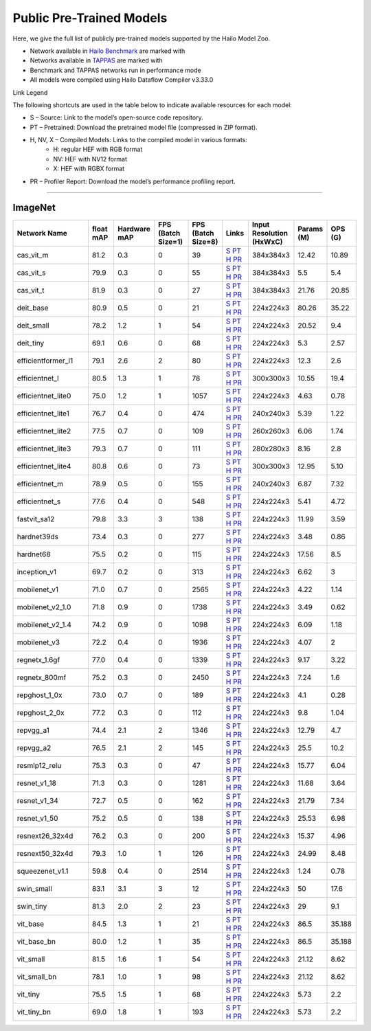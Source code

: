 
Public Pre-Trained Models
=========================

.. |rocket| image:: ../../images/rocket.png
  :width: 18

.. |star| image:: ../../images/star.png
  :width: 18

Here, we give the full list of publicly pre-trained models supported by the Hailo Model Zoo.

* Network available in `Hailo Benchmark <https://hailo.ai/products/ai-accelerators/hailo-8l-ai-accelerator-for-ai-light-applications/#hailo8l-benchmarks/>`_ are marked with |rocket|
* Networks available in `TAPPAS <https://github.com/hailo-ai/tappas>`_ are marked with |star|
* Benchmark and TAPPAS  networks run in performance mode
* All models were compiled using Hailo Dataflow Compiler v3.33.0

Link Legend

The following shortcuts are used in the table below to indicate available resources for each model:

* S – Source: Link to the model’s open-source code repository.
* PT – Pretrained: Download the pretrained model file (compressed in ZIP format).
* H, NV, X – Compiled Models: Links to the compiled model in various formats:
            * H: regular HEF with RGB format
            * NV: HEF with NV12 format
            * X: HEF with RGBX format

* PR – Profiler Report: Download the model’s performance profiling report.



.. _Classification:

--------------

ImageNet
^^^^^^^^

.. list-table::
   :widths: 31 9 7 11 9 8 8 8 9
   :header-rows: 1

   * - Network Name
     - float mAP
     - Hardware mAP
     - FPS (Batch Size=1)
     - FPS (Batch Size=8)
     - Links
     - Input Resolution (HxWxC)
     - Params (M)
     - OPS (G)
   * - cas_vit_m
     - 81.2
     - 0.3
     - 0
     - 39
     - `S <https://github.com/Tianfang-Zhang/CAS-ViT>`_ `PT <https://hailo-model-zoo.s3.eu-west-2.amazonaws.com/Classification/cas_vit_m/pretrained/2024-09-03/cas_vit_m.zip>`_ `H <https://hailo-model-zoo.s3.eu-west-2.amazonaws.com/ModelZoo/Compiled/v2.17.0/hailo8l/cas_vit_m.hef>`_ `PR <https://hailo-model-zoo.s3.eu-west-2.amazonaws.com/ModelZoo/Compiled/v2.17.0/hailo8l/cas_vit_m_profiler_results_compiled.html>`_
     - 384x384x3
     - 12.42
     - 10.89
   * - cas_vit_s
     - 79.9
     - 0.3
     - 0
     - 55
     - `S <https://github.com/Tianfang-Zhang/CAS-ViT>`_ `PT <https://hailo-model-zoo.s3.eu-west-2.amazonaws.com/Classification/cas_vit_s/pretrained/2024-08-13/cas_vit_s.zip>`_ `H <https://hailo-model-zoo.s3.eu-west-2.amazonaws.com/ModelZoo/Compiled/v2.17.0/hailo8l/cas_vit_s.hef>`_ `PR <https://hailo-model-zoo.s3.eu-west-2.amazonaws.com/ModelZoo/Compiled/v2.17.0/hailo8l/cas_vit_s_profiler_results_compiled.html>`_
     - 384x384x3
     - 5.5
     - 5.4
   * - cas_vit_t
     - 81.9
     - 0.3
     - 0
     - 27
     - `S <https://github.com/Tianfang-Zhang/CAS-ViT>`_ `PT <https://hailo-model-zoo.s3.eu-west-2.amazonaws.com/Classification/cas_vit_t/pretrained/2024-09-03/cas_vit_t.zip>`_ `H <https://hailo-model-zoo.s3.eu-west-2.amazonaws.com/ModelZoo/Compiled/v2.17.0/hailo8l/cas_vit_t.hef>`_ `PR <https://hailo-model-zoo.s3.eu-west-2.amazonaws.com/ModelZoo/Compiled/v2.17.0/hailo8l/cas_vit_t_profiler_results_compiled.html>`_
     - 384x384x3
     - 21.76
     - 20.85
   * - deit_base
     - 80.9
     - 0.5
     - 0
     - 21
     - `S <https://github.com/facebookresearch/deit>`_ `PT <https://hailo-model-zoo.s3.eu-west-2.amazonaws.com/Classification/deit_base/pretrained/2024-05-21/deit_base.zip>`_ `H <https://hailo-model-zoo.s3.eu-west-2.amazonaws.com/ModelZoo/Compiled/v2.17.0/hailo8l/deit_base.hef>`_ `PR <https://hailo-model-zoo.s3.eu-west-2.amazonaws.com/ModelZoo/Compiled/v2.17.0/hailo8l/deit_base_profiler_results_compiled.html>`_
     - 224x224x3
     - 80.26
     - 35.22
   * - deit_small
     - 78.2
     - 1.2
     - 1
     - 54
     - `S <https://github.com/facebookresearch/deit>`_ `PT <https://hailo-model-zoo.s3.eu-west-2.amazonaws.com/Classification/deit_small/pretrained/2024-05-21/deit_small.zip>`_ `H <https://hailo-model-zoo.s3.eu-west-2.amazonaws.com/ModelZoo/Compiled/v2.17.0/hailo8l/deit_small.hef>`_ `PR <https://hailo-model-zoo.s3.eu-west-2.amazonaws.com/ModelZoo/Compiled/v2.17.0/hailo8l/deit_small_profiler_results_compiled.html>`_
     - 224x224x3
     - 20.52
     - 9.4
   * - deit_tiny
     - 69.1
     - 0.6
     - 0
     - 68
     - `S <https://github.com/facebookresearch/deit>`_ `PT <https://hailo-model-zoo.s3.eu-west-2.amazonaws.com/Classification/deit_tiny/pretrained/2024-05-21/deit_tiny.zip>`_ `H <https://hailo-model-zoo.s3.eu-west-2.amazonaws.com/ModelZoo/Compiled/v2.17.0/hailo8l/deit_tiny.hef>`_ `PR <https://hailo-model-zoo.s3.eu-west-2.amazonaws.com/ModelZoo/Compiled/v2.17.0/hailo8l/deit_tiny_profiler_results_compiled.html>`_
     - 224x224x3
     - 5.3
     - 2.57
   * - efficientformer_l1
     - 79.1
     - 2.6
     - 2
     - 80
     - `S <https://github.com/snap-research/EfficientFormer/tree/main>`_ `PT <https://hailo-model-zoo.s3.eu-west-2.amazonaws.com/Classification/efficientformer_l1/pretrained/2024-08-11/efficientformer_l1.zip>`_ `H <https://hailo-model-zoo.s3.eu-west-2.amazonaws.com/ModelZoo/Compiled/v2.17.0/hailo8l/efficientformer_l1.hef>`_ `PR <https://hailo-model-zoo.s3.eu-west-2.amazonaws.com/ModelZoo/Compiled/v2.17.0/hailo8l/efficientformer_l1_profiler_results_compiled.html>`_
     - 224x224x3
     - 12.3
     - 2.6
   * - efficientnet_l
     - 80.5
     - 1.3
     - 1
     - 78
     - `S <https://github.com/tensorflow/tpu/tree/master/models/official/efficientnet>`_ `PT <https://hailo-model-zoo.s3.eu-west-2.amazonaws.com/Classification/efficientnet_l/pretrained/2023-07-18/efficientnet_l.zip>`_ `H <https://hailo-model-zoo.s3.eu-west-2.amazonaws.com/ModelZoo/Compiled/v2.17.0/hailo8l/efficientnet_l.hef>`_ `PR <https://hailo-model-zoo.s3.eu-west-2.amazonaws.com/ModelZoo/Compiled/v2.17.0/hailo8l/efficientnet_l_profiler_results_compiled.html>`_
     - 300x300x3
     - 10.55
     - 19.4
   * - efficientnet_lite0
     - 75.0
     - 1.2
     - 1
     - 1057
     - `S <https://github.com/tensorflow/tpu/tree/master/models/official/efficientnet>`_ `PT <https://hailo-model-zoo.s3.eu-west-2.amazonaws.com/Classification/efficientnet_lite0/pretrained/2023-07-18/efficientnet_lite0.zip>`_ `H <https://hailo-model-zoo.s3.eu-west-2.amazonaws.com/ModelZoo/Compiled/v2.17.0/hailo8l/efficientnet_lite0.hef>`_ `PR <https://hailo-model-zoo.s3.eu-west-2.amazonaws.com/ModelZoo/Compiled/v2.17.0/hailo8l/efficientnet_lite0_profiler_results_compiled.html>`_
     - 224x224x3
     - 4.63
     - 0.78
   * - efficientnet_lite1
     - 76.7
     - 0.4
     - 0
     - 474
     - `S <https://github.com/tensorflow/tpu/tree/master/models/official/efficientnet>`_ `PT <https://hailo-model-zoo.s3.eu-west-2.amazonaws.com/Classification/efficientnet_lite1/pretrained/2023-07-18/efficientnet_lite1.zip>`_ `H <https://hailo-model-zoo.s3.eu-west-2.amazonaws.com/ModelZoo/Compiled/v2.17.0/hailo8l/efficientnet_lite1.hef>`_ `PR <https://hailo-model-zoo.s3.eu-west-2.amazonaws.com/ModelZoo/Compiled/v2.17.0/hailo8l/efficientnet_lite1_profiler_results_compiled.html>`_
     - 240x240x3
     - 5.39
     - 1.22
   * - efficientnet_lite2
     - 77.5
     - 0.7
     - 0
     - 109
     - `S <https://github.com/tensorflow/tpu/tree/master/models/official/efficientnet>`_ `PT <https://hailo-model-zoo.s3.eu-west-2.amazonaws.com/Classification/efficientnet_lite2/pretrained/2023-07-18/efficientnet_lite2.zip>`_ `H <https://hailo-model-zoo.s3.eu-west-2.amazonaws.com/ModelZoo/Compiled/v2.17.0/hailo8l/efficientnet_lite2.hef>`_ `PR <https://hailo-model-zoo.s3.eu-west-2.amazonaws.com/ModelZoo/Compiled/v2.17.0/hailo8l/efficientnet_lite2_profiler_results_compiled.html>`_
     - 260x260x3
     - 6.06
     - 1.74
   * - efficientnet_lite3
     - 79.3
     - 0.7
     - 0
     - 111
     - `S <https://github.com/tensorflow/tpu/tree/master/models/official/efficientnet>`_ `PT <https://hailo-model-zoo.s3.eu-west-2.amazonaws.com/Classification/efficientnet_lite3/pretrained/2023-07-18/efficientnet_lite3.zip>`_ `H <https://hailo-model-zoo.s3.eu-west-2.amazonaws.com/ModelZoo/Compiled/v2.17.0/hailo8l/efficientnet_lite3.hef>`_ `PR <https://hailo-model-zoo.s3.eu-west-2.amazonaws.com/ModelZoo/Compiled/v2.17.0/hailo8l/efficientnet_lite3_profiler_results_compiled.html>`_
     - 280x280x3
     - 8.16
     - 2.8
   * - efficientnet_lite4
     - 80.8
     - 0.6
     - 0
     - 73
     - `S <https://github.com/tensorflow/tpu/tree/master/models/official/efficientnet>`_ `PT <https://hailo-model-zoo.s3.eu-west-2.amazonaws.com/Classification/efficientnet_lite4/pretrained/2023-07-18/efficientnet_lite4.zip>`_ `H <https://hailo-model-zoo.s3.eu-west-2.amazonaws.com/ModelZoo/Compiled/v2.17.0/hailo8l/efficientnet_lite4.hef>`_ `PR <https://hailo-model-zoo.s3.eu-west-2.amazonaws.com/ModelZoo/Compiled/v2.17.0/hailo8l/efficientnet_lite4_profiler_results_compiled.html>`_
     - 300x300x3
     - 12.95
     - 5.10
   * - efficientnet_m
     - 78.9
     - 0.5
     - 0
     - 155
     - `S <https://github.com/tensorflow/tpu/tree/master/models/official/efficientnet>`_ `PT <https://hailo-model-zoo.s3.eu-west-2.amazonaws.com/Classification/efficientnet_m/pretrained/2023-07-18/efficientnet_m.zip>`_ `H <https://hailo-model-zoo.s3.eu-west-2.amazonaws.com/ModelZoo/Compiled/v2.17.0/hailo8l/efficientnet_m.hef>`_ `PR <https://hailo-model-zoo.s3.eu-west-2.amazonaws.com/ModelZoo/Compiled/v2.17.0/hailo8l/efficientnet_m_profiler_results_compiled.html>`_
     - 240x240x3
     - 6.87
     - 7.32
   * - efficientnet_s
     - 77.6
     - 0.4
     - 0
     - 548
     - `S <https://github.com/tensorflow/tpu/tree/master/models/official/efficientnet>`_ `PT <https://hailo-model-zoo.s3.eu-west-2.amazonaws.com/Classification/efficientnet_s/pretrained/2023-07-18/efficientnet_s.zip>`_ `H <https://hailo-model-zoo.s3.eu-west-2.amazonaws.com/ModelZoo/Compiled/v2.17.0/hailo8l/efficientnet_s.hef>`_ `PR <https://hailo-model-zoo.s3.eu-west-2.amazonaws.com/ModelZoo/Compiled/v2.17.0/hailo8l/efficientnet_s_profiler_results_compiled.html>`_
     - 224x224x3
     - 5.41
     - 4.72
   * - fastvit_sa12
     - 79.8
     - 3.3
     - 3
     - 138
     - `S <https://github.com/apple/ml-fastvit/tree/main>`_ `PT <https://hailo-model-zoo.s3.eu-west-2.amazonaws.com/Classification/fastvit_sa12/pretrained/2023-08-21/fastvit_sa12.zip>`_ `H <https://hailo-model-zoo.s3.eu-west-2.amazonaws.com/ModelZoo/Compiled/v2.17.0/hailo8l/fastvit_sa12.hef>`_ `PR <https://hailo-model-zoo.s3.eu-west-2.amazonaws.com/ModelZoo/Compiled/v2.17.0/hailo8l/fastvit_sa12_profiler_results_compiled.html>`_
     - 224x224x3
     - 11.99
     - 3.59
   * - hardnet39ds
     - 73.4
     - 0.3
     - 0
     - 277
     - `S <https://github.com/PingoLH/Pytorch-HarDNet>`_ `PT <https://hailo-model-zoo.s3.eu-west-2.amazonaws.com/Classification/hardnet39ds/pretrained/2021-07-20/hardnet39ds.zip>`_ `H <https://hailo-model-zoo.s3.eu-west-2.amazonaws.com/ModelZoo/Compiled/v2.17.0/hailo8l/hardnet39ds.hef>`_ `PR <https://hailo-model-zoo.s3.eu-west-2.amazonaws.com/ModelZoo/Compiled/v2.17.0/hailo8l/hardnet39ds_profiler_results_compiled.html>`_
     - 224x224x3
     - 3.48
     - 0.86
   * - hardnet68
     - 75.5
     - 0.2
     - 0
     - 115
     - `S <https://github.com/PingoLH/Pytorch-HarDNet>`_ `PT <https://hailo-model-zoo.s3.eu-west-2.amazonaws.com/Classification/hardnet68/pretrained/2021-07-20/hardnet68.zip>`_ `H <https://hailo-model-zoo.s3.eu-west-2.amazonaws.com/ModelZoo/Compiled/v2.17.0/hailo8l/hardnet68.hef>`_ `PR <https://hailo-model-zoo.s3.eu-west-2.amazonaws.com/ModelZoo/Compiled/v2.17.0/hailo8l/hardnet68_profiler_results_compiled.html>`_
     - 224x224x3
     - 17.56
     - 8.5
   * - inception_v1
     - 69.7
     - 0.2
     - 0
     - 313
     - `S <https://github.com/tensorflow/models/tree/v1.13.0/research/slim>`_ `PT <https://hailo-model-zoo.s3.eu-west-2.amazonaws.com/Classification/inception_v1/pretrained/2023-07-18/inception_v1.zip>`_ `H <https://hailo-model-zoo.s3.eu-west-2.amazonaws.com/ModelZoo/Compiled/v2.17.0/hailo8l/inception_v1.hef>`_ `PR <https://hailo-model-zoo.s3.eu-west-2.amazonaws.com/ModelZoo/Compiled/v2.17.0/hailo8l/inception_v1_profiler_results_compiled.html>`_
     - 224x224x3
     - 6.62
     - 3
   * - mobilenet_v1
     - 71.0
     - 0.7
     - 0
     - 2565
     - `S <https://github.com/tensorflow/models/tree/v1.13.0/research/slim>`_ `PT <https://hailo-model-zoo.s3.eu-west-2.amazonaws.com/Classification/mobilenet_v1/pretrained/2023-07-18/mobilenet_v1.zip>`_ `H <https://hailo-model-zoo.s3.eu-west-2.amazonaws.com/ModelZoo/Compiled/v2.17.0/hailo8l/mobilenet_v1.hef>`_ `PR <https://hailo-model-zoo.s3.eu-west-2.amazonaws.com/ModelZoo/Compiled/v2.17.0/hailo8l/mobilenet_v1_profiler_results_compiled.html>`_
     - 224x224x3
     - 4.22
     - 1.14
   * - mobilenet_v2_1.0
     - 71.8
     - 0.9
     - 0
     - 1738
     - `S <https://github.com/tensorflow/models/tree/v1.13.0/research/slim>`_ `PT <https://hailo-model-zoo.s3.eu-west-2.amazonaws.com/Classification/mobilenet_v2_1.0/pretrained/2025-01-15/mobilenet_v2_1.0.zip>`_ `H <https://hailo-model-zoo.s3.eu-west-2.amazonaws.com/ModelZoo/Compiled/v2.17.0/hailo8l/mobilenet_v2_1.0.hef>`_ `PR <https://hailo-model-zoo.s3.eu-west-2.amazonaws.com/ModelZoo/Compiled/v2.17.0/hailo8l/mobilenet_v2_1.0_profiler_results_compiled.html>`_
     - 224x224x3
     - 3.49
     - 0.62
   * - mobilenet_v2_1.4
     - 74.2
     - 0.9
     - 0
     - 1098
     - `S <https://github.com/tensorflow/models/tree/v1.13.0/research/slim>`_ `PT <https://hailo-model-zoo.s3.eu-west-2.amazonaws.com/Classification/mobilenet_v2_1.4/pretrained/2021-07-11/mobilenet_v2_1.4.zip>`_ `H <https://hailo-model-zoo.s3.eu-west-2.amazonaws.com/ModelZoo/Compiled/v2.17.0/hailo8l/mobilenet_v2_1.4.hef>`_ `PR <https://hailo-model-zoo.s3.eu-west-2.amazonaws.com/ModelZoo/Compiled/v2.17.0/hailo8l/mobilenet_v2_1.4_profiler_results_compiled.html>`_
     - 224x224x3
     - 6.09
     - 1.18
   * - mobilenet_v3
     - 72.2
     - 0.4
     - 0
     - 1936
     - `S <https://github.com/tensorflow/models/tree/master/research/slim/nets/mobilenet>`_ `PT <https://hailo-model-zoo.s3.eu-west-2.amazonaws.com/Classification/mobilenet_v3/pretrained/2023-07-18/mobilenet_v3.zip>`_ `H <https://hailo-model-zoo.s3.eu-west-2.amazonaws.com/ModelZoo/Compiled/v2.17.0/hailo8l/mobilenet_v3.hef>`_ `PR <https://hailo-model-zoo.s3.eu-west-2.amazonaws.com/ModelZoo/Compiled/v2.17.0/hailo8l/mobilenet_v3_profiler_results_compiled.html>`_
     - 224x224x3
     - 4.07
     - 2
   * - regnetx_1.6gf
     - 77.0
     - 0.4
     - 0
     - 1339
     - `S <https://github.com/facebookresearch/pycls>`_ `PT <https://hailo-model-zoo.s3.eu-west-2.amazonaws.com/Classification/regnetx_1.6gf/pretrained/2021-07-11/regnetx_1.6gf.zip>`_ `H <https://hailo-model-zoo.s3.eu-west-2.amazonaws.com/ModelZoo/Compiled/v2.17.0/hailo8l/regnetx_1.6gf.hef>`_ `PR <https://hailo-model-zoo.s3.eu-west-2.amazonaws.com/ModelZoo/Compiled/v2.17.0/hailo8l/regnetx_1.6gf_profiler_results_compiled.html>`_
     - 224x224x3
     - 9.17
     - 3.22
   * - regnetx_800mf
     - 75.2
     - 0.3
     - 0
     - 2450
     - `S <https://github.com/facebookresearch/pycls>`_ `PT <https://hailo-model-zoo.s3.eu-west-2.amazonaws.com/Classification/regnetx_800mf/pretrained/2021-07-11/regnetx_800mf.zip>`_ `H <https://hailo-model-zoo.s3.eu-west-2.amazonaws.com/ModelZoo/Compiled/v2.17.0/hailo8l/regnetx_800mf.hef>`_ `PR <https://hailo-model-zoo.s3.eu-west-2.amazonaws.com/ModelZoo/Compiled/v2.17.0/hailo8l/regnetx_800mf_profiler_results_compiled.html>`_
     - 224x224x3
     - 7.24
     - 1.6
   * - repghost_1_0x
     - 73.0
     - 0.7
     - 0
     - 189
     - `S <https://github.com/ChengpengChen/RepGhost>`_ `PT <https://hailo-model-zoo.s3.eu-west-2.amazonaws.com/Classification/repghost/repghostnet_1_0x/pretrained/2023-04-03/repghostnet_1_0x.zip>`_ `H <https://hailo-model-zoo.s3.eu-west-2.amazonaws.com/ModelZoo/Compiled/v2.17.0/hailo8l/repghost_1_0x.hef>`_ `PR <https://hailo-model-zoo.s3.eu-west-2.amazonaws.com/ModelZoo/Compiled/v2.17.0/hailo8l/repghost_1_0x_profiler_results_compiled.html>`_
     - 224x224x3
     - 4.1
     - 0.28
   * - repghost_2_0x
     - 77.2
     - 0.3
     - 0
     - 112
     - `S <https://github.com/ChengpengChen/RepGhost>`_ `PT <https://hailo-model-zoo.s3.eu-west-2.amazonaws.com/Classification/repghost/repghostnet_2_0x/pretrained/2023-04-03/repghostnet_2_0x.zip>`_ `H <https://hailo-model-zoo.s3.eu-west-2.amazonaws.com/ModelZoo/Compiled/v2.17.0/hailo8l/repghost_2_0x.hef>`_ `PR <https://hailo-model-zoo.s3.eu-west-2.amazonaws.com/ModelZoo/Compiled/v2.17.0/hailo8l/repghost_2_0x_profiler_results_compiled.html>`_
     - 224x224x3
     - 9.8
     - 1.04
   * - repvgg_a1
     - 74.4
     - 2.1
     - 2
     - 1346
     - `S <https://github.com/DingXiaoH/RepVGG>`_ `PT <https://hailo-model-zoo.s3.eu-west-2.amazonaws.com/Classification/repvgg/repvgg_a1/pretrained/2022-10-02/RepVGG-A1.zip>`_ `H <https://hailo-model-zoo.s3.eu-west-2.amazonaws.com/ModelZoo/Compiled/v2.17.0/hailo8l/repvgg_a1.hef>`_ `PR <https://hailo-model-zoo.s3.eu-west-2.amazonaws.com/ModelZoo/Compiled/v2.17.0/hailo8l/repvgg_a1_profiler_results_compiled.html>`_
     - 224x224x3
     - 12.79
     - 4.7
   * - repvgg_a2
     - 76.5
     - 2.1
     - 2
     - 145
     - `S <https://github.com/DingXiaoH/RepVGG>`_ `PT <https://hailo-model-zoo.s3.eu-west-2.amazonaws.com/Classification/repvgg/repvgg_a2/pretrained/2022-10-02/RepVGG-A2.zip>`_ `H <https://hailo-model-zoo.s3.eu-west-2.amazonaws.com/ModelZoo/Compiled/v2.17.0/hailo8l/repvgg_a2.hef>`_ `PR <https://hailo-model-zoo.s3.eu-west-2.amazonaws.com/ModelZoo/Compiled/v2.17.0/hailo8l/repvgg_a2_profiler_results_compiled.html>`_
     - 224x224x3
     - 25.5
     - 10.2
   * - resmlp12_relu
     - 75.3
     - 0.3
     - 0
     - 47
     - `S <https://github.com/rwightman/pytorch-image-models/>`_ `PT <https://hailo-model-zoo.s3.eu-west-2.amazonaws.com/Classification/resmlp12_relu/pretrained/2022-03-03/resmlp12_relu.zip>`_ `H <https://hailo-model-zoo.s3.eu-west-2.amazonaws.com/ModelZoo/Compiled/v2.17.0/hailo8l/resmlp12_relu.hef>`_ `PR <https://hailo-model-zoo.s3.eu-west-2.amazonaws.com/ModelZoo/Compiled/v2.17.0/hailo8l/resmlp12_relu_profiler_results_compiled.html>`_
     - 224x224x3
     - 15.77
     - 6.04
   * - resnet_v1_18
     - 71.3
     - 0.3
     - 0
     - 1281
     - `S <https://github.com/yhhhli/BRECQ>`_ `PT <https://hailo-model-zoo.s3.eu-west-2.amazonaws.com/Classification/resnet_v1_18/pretrained/2022-04-19/resnet_v1_18.zip>`_ `H <https://hailo-model-zoo.s3.eu-west-2.amazonaws.com/ModelZoo/Compiled/v2.17.0/hailo8l/resnet_v1_18.hef>`_ `PR <https://hailo-model-zoo.s3.eu-west-2.amazonaws.com/ModelZoo/Compiled/v2.17.0/hailo8l/resnet_v1_18_profiler_results_compiled.html>`_
     - 224x224x3
     - 11.68
     - 3.64
   * - resnet_v1_34
     - 72.7
     - 0.5
     - 0
     - 162
     - `S <https://github.com/tensorflow/models/tree/master/research/slim>`_ `PT <https://hailo-model-zoo.s3.eu-west-2.amazonaws.com/Classification/resnet_v1_34/pretrained/2025-01-15/resnet_v1_34.zip>`_ `H <https://hailo-model-zoo.s3.eu-west-2.amazonaws.com/ModelZoo/Compiled/v2.17.0/hailo8l/resnet_v1_34.hef>`_ `PR <https://hailo-model-zoo.s3.eu-west-2.amazonaws.com/ModelZoo/Compiled/v2.17.0/hailo8l/resnet_v1_34_profiler_results_compiled.html>`_
     - 224x224x3
     - 21.79
     - 7.34
   * - resnet_v1_50 |rocket| |star|
     - 75.2
     - 0.5
     - 0
     - 138
     - `S <https://github.com/tensorflow/models/tree/master/research/slim>`_ `PT <https://hailo-model-zoo.s3.eu-west-2.amazonaws.com/Classification/resnet_v1_50/pretrained/2025-01-15/resnet_v1_50.zip>`_ `H <https://hailo-model-zoo.s3.eu-west-2.amazonaws.com/ModelZoo/Compiled/v2.17.0/hailo8l/resnet_v1_50.hef>`_ `PR <https://hailo-model-zoo.s3.eu-west-2.amazonaws.com/ModelZoo/Compiled/v2.17.0/hailo8l/resnet_v1_50_profiler_results_compiled.html>`_
     - 224x224x3
     - 25.53
     - 6.98
   * - resnext26_32x4d
     - 76.2
     - 0.3
     - 0
     - 200
     - `S <https://github.com/osmr/imgclsmob/tree/master/pytorch>`_ `PT <https://hailo-model-zoo.s3.eu-west-2.amazonaws.com/Classification/resnext26_32x4d/pretrained/2023-09-18/resnext26_32x4d.zip>`_ `H <https://hailo-model-zoo.s3.eu-west-2.amazonaws.com/ModelZoo/Compiled/v2.17.0/hailo8l/resnext26_32x4d.hef>`_ `PR <https://hailo-model-zoo.s3.eu-west-2.amazonaws.com/ModelZoo/Compiled/v2.17.0/hailo8l/resnext26_32x4d_profiler_results_compiled.html>`_
     - 224x224x3
     - 15.37
     - 4.96
   * - resnext50_32x4d
     - 79.3
     - 1.0
     - 1
     - 126
     - `S <https://github.com/osmr/imgclsmob/tree/master/pytorch>`_ `PT <https://hailo-model-zoo.s3.eu-west-2.amazonaws.com/Classification/resnext50_32x4d/pretrained/2023-07-18/resnext50_32x4d.zip>`_ `H <https://hailo-model-zoo.s3.eu-west-2.amazonaws.com/ModelZoo/Compiled/v2.17.0/hailo8l/resnext50_32x4d.hef>`_ `PR <https://hailo-model-zoo.s3.eu-west-2.amazonaws.com/ModelZoo/Compiled/v2.17.0/hailo8l/resnext50_32x4d_profiler_results_compiled.html>`_
     - 224x224x3
     - 24.99
     - 8.48
   * - squeezenet_v1.1
     - 59.8
     - 0.4
     - 0
     - 2514
     - `S <https://github.com/osmr/imgclsmob/tree/master/pytorch>`_ `PT <https://hailo-model-zoo.s3.eu-west-2.amazonaws.com/Classification/squeezenet_v1.1/pretrained/2023-07-18/squeezenet_v1.1.zip>`_ `H <https://hailo-model-zoo.s3.eu-west-2.amazonaws.com/ModelZoo/Compiled/v2.17.0/hailo8l/squeezenet_v1.1.hef>`_ `PR <https://hailo-model-zoo.s3.eu-west-2.amazonaws.com/ModelZoo/Compiled/v2.17.0/hailo8l/squeezenet_v1.1_profiler_results_compiled.html>`_
     - 224x224x3
     - 1.24
     - 0.78
   * - swin_small
     - 83.1
     - 3.1
     - 3
     - 12
     - `S <https://huggingface.co/microsoft/swin-small-patch4-window7-224>`_ `PT <https://hailo-model-zoo.s3.eu-west-2.amazonaws.com/Classification/swin_small/pretrained/2024-08-01/swin_small_classifier.zip>`_ `H <https://hailo-model-zoo.s3.eu-west-2.amazonaws.com/ModelZoo/Compiled/v2.17.0/hailo8l/swin_small.hef>`_ `PR <https://hailo-model-zoo.s3.eu-west-2.amazonaws.com/ModelZoo/Compiled/v2.17.0/hailo8l/swin_small_profiler_results_compiled.html>`_
     - 224x224x3
     - 50
     - 17.6
   * - swin_tiny
     - 81.3
     - 2.0
     - 2
     - 23
     - `S <https://huggingface.co/microsoft/swin-tiny-patch4-window7-224>`_ `PT <https://hailo-model-zoo.s3.eu-west-2.amazonaws.com/Classification/swin_tiny/pretrained/2024-08-01/swin_tiny_classifier.zip>`_ `H <https://hailo-model-zoo.s3.eu-west-2.amazonaws.com/ModelZoo/Compiled/v2.17.0/hailo8l/swin_tiny.hef>`_ `PR <https://hailo-model-zoo.s3.eu-west-2.amazonaws.com/ModelZoo/Compiled/v2.17.0/hailo8l/swin_tiny_profiler_results_compiled.html>`_
     - 224x224x3
     - 29
     - 9.1
   * - vit_base
     - 84.5
     - 1.3
     - 1
     - 21
     - `S <https://github.com/rwightman/pytorch-image-models>`_ `PT <https://hailo-model-zoo.s3.eu-west-2.amazonaws.com/Classification/vit_base/pretrained/2024-04-03/vit_base_patch16_224_ops17.zip>`_ `H <https://hailo-model-zoo.s3.eu-west-2.amazonaws.com/ModelZoo/Compiled/v2.17.0/hailo8l/vit_base.hef>`_ `PR <https://hailo-model-zoo.s3.eu-west-2.amazonaws.com/ModelZoo/Compiled/v2.17.0/hailo8l/vit_base_profiler_results_compiled.html>`_
     - 224x224x3
     - 86.5
     - 35.188
   * - vit_base_bn |rocket|
     - 80.0
     - 1.2
     - 1
     - 35
     - `S <https://github.com/rwightman/pytorch-image-models>`_ `PT <https://hailo-model-zoo.s3.eu-west-2.amazonaws.com/Classification/vit_base_bn/pretrained/2023-01-25/vit_base.zip>`_ `H <https://hailo-model-zoo.s3.eu-west-2.amazonaws.com/ModelZoo/Compiled/v2.17.0/hailo8l/vit_base_bn.hef>`_ `PR <https://hailo-model-zoo.s3.eu-west-2.amazonaws.com/ModelZoo/Compiled/v2.17.0/hailo8l/vit_base_bn_profiler_results_compiled.html>`_
     - 224x224x3
     - 86.5
     - 35.188
   * - vit_small
     - 81.5
     - 1.6
     - 1
     - 54
     - `S <https://github.com/rwightman/pytorch-image-models>`_ `PT <https://hailo-model-zoo.s3.eu-west-2.amazonaws.com/Classification/vit_small/pretrained/2024-04-03/vit_small_patch16_224_ops17.zip>`_ `H <https://hailo-model-zoo.s3.eu-west-2.amazonaws.com/ModelZoo/Compiled/v2.17.0/hailo8l/vit_small.hef>`_ `PR <https://hailo-model-zoo.s3.eu-west-2.amazonaws.com/ModelZoo/Compiled/v2.17.0/hailo8l/vit_small_profiler_results_compiled.html>`_
     - 224x224x3
     - 21.12
     - 8.62
   * - vit_small_bn
     - 78.1
     - 1.0
     - 1
     - 98
     - `S <https://github.com/rwightman/pytorch-image-models>`_ `PT <https://hailo-model-zoo.s3.eu-west-2.amazonaws.com/Classification/vit_small_bn/pretrained/2022-08-08/vit_small.zip>`_ `H <https://hailo-model-zoo.s3.eu-west-2.amazonaws.com/ModelZoo/Compiled/v2.17.0/hailo8l/vit_small_bn.hef>`_ `PR <https://hailo-model-zoo.s3.eu-west-2.amazonaws.com/ModelZoo/Compiled/v2.17.0/hailo8l/vit_small_bn_profiler_results_compiled.html>`_
     - 224x224x3
     - 21.12
     - 8.62
   * - vit_tiny
     - 75.5
     - 1.5
     - 1
     - 68
     - `S <https://github.com/rwightman/pytorch-image-models>`_ `PT <https://hailo-model-zoo.s3.eu-west-2.amazonaws.com/Classification/vit_tiny/pretrained/2024-04-03/vit_tiny_patch16_224_ops17.zip>`_ `H <https://hailo-model-zoo.s3.eu-west-2.amazonaws.com/ModelZoo/Compiled/v2.17.0/hailo8l/vit_tiny.hef>`_ `PR <https://hailo-model-zoo.s3.eu-west-2.amazonaws.com/ModelZoo/Compiled/v2.17.0/hailo8l/vit_tiny_profiler_results_compiled.html>`_
     - 224x224x3
     - 5.73
     - 2.2
   * - vit_tiny_bn
     - 69.0
     - 1.8
     - 1
     - 193
     - `S <https://github.com/rwightman/pytorch-image-models>`_ `PT <https://hailo-model-zoo.s3.eu-west-2.amazonaws.com/Classification/vit_tiny_bn/pretrained/2023-08-29/vit_tiny_bn.zip>`_ `H <https://hailo-model-zoo.s3.eu-west-2.amazonaws.com/ModelZoo/Compiled/v2.17.0/hailo8l/vit_tiny_bn.hef>`_ `PR <https://hailo-model-zoo.s3.eu-west-2.amazonaws.com/ModelZoo/Compiled/v2.17.0/hailo8l/vit_tiny_bn_profiler_results_compiled.html>`_
     - 224x224x3
     - 5.73
     - 2.2
